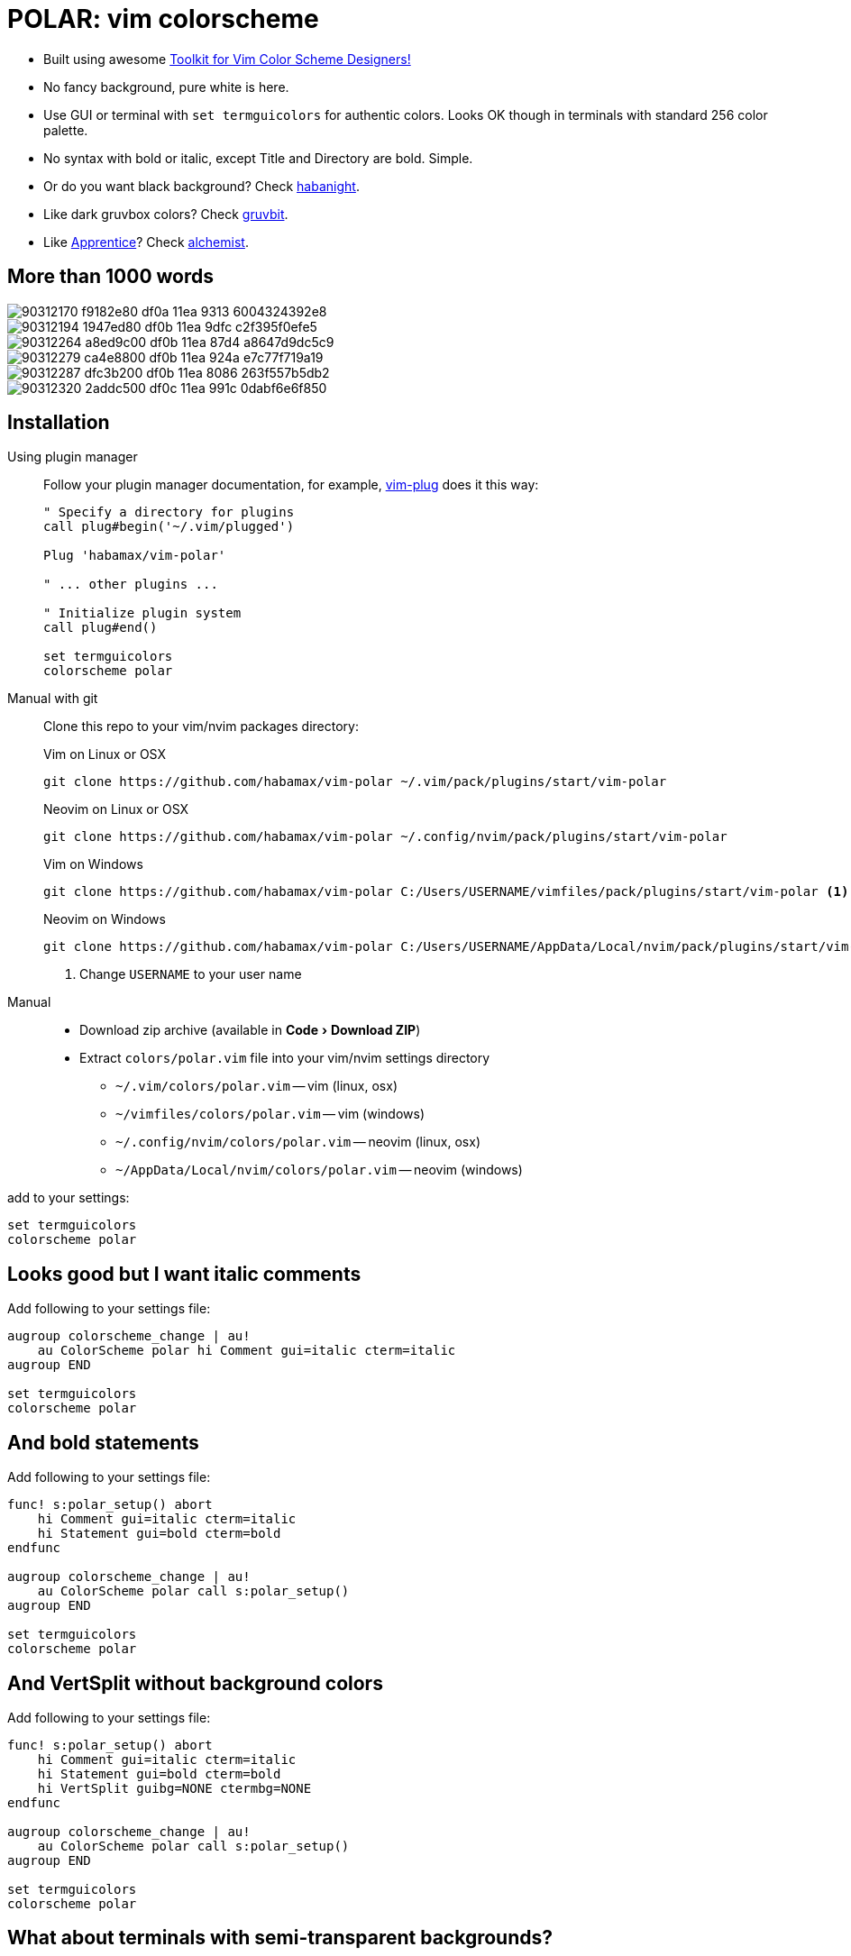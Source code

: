= POLAR: vim colorscheme
:experimental:
:icons: font
:autofit-option:
:!source-linenums-option:
:imagesdir: images


* Built using awesome https://github.com/lifepillar/vim-colortemplate[Toolkit for Vim Color Scheme Designers!]
* No fancy background, pure white is here.
* Use GUI or terminal with `set termguicolors` for authentic colors. Looks OK
  though in terminals with standard 256 color palette.
* No syntax with bold or italic, except Title and Directory are bold. Simple.
* Or do you want black background? Check link:https://github.com/habamax/vim-habanight[habanight].
* Like dark gruvbox colors? Check link:https://github.com/habamax/vim-gruvbit[gruvbit].
* Like https://github.com/romainl/Apprentice[Apprentice]? Check link:https://github.com/habamax/vim-alchemist[alchemist].


== More than 1000 words


image::https://user-images.githubusercontent.com/234774/90312170-f9182e80-df0a-11ea-9313-6004324392e8.png[]

image::https://user-images.githubusercontent.com/234774/90312194-1947ed80-df0b-11ea-9dfc-c2f395f0efe5.png[]

image::https://user-images.githubusercontent.com/234774/90312264-a8ed9c00-df0b-11ea-87d4-a8647d9dc5c9.png[]

image::https://user-images.githubusercontent.com/234774/90312279-ca4e8800-df0b-11ea-924a-e7c77f719a19.png[]

image::https://user-images.githubusercontent.com/234774/90312287-dfc3b200-df0b-11ea-8086-263f557b5db2.png[]

image::https://user-images.githubusercontent.com/234774/90312320-2addc500-df0c-11ea-991c-0dabf6e6f850.png[]


== Installation


Using plugin manager::
    Follow your plugin manager documentation, for example, link:https://github.com/junegunn/vim-plug[vim-plug] does it this way:
+
[source,vim]
------------------------------------------------------------------------------
" Specify a directory for plugins
call plug#begin('~/.vim/plugged')

Plug 'habamax/vim-polar'

" ... other plugins ...

" Initialize plugin system
call plug#end()

set termguicolors
colorscheme polar
------------------------------------------------------------------------------

Manual with git::
    Clone this repo to your vim/nvim packages directory:
+
.Vim on Linux or OSX
[source,sh]
------------------------------------------------------------------------------
git clone https://github.com/habamax/vim-polar ~/.vim/pack/plugins/start/vim-polar
------------------------------------------------------------------------------
+
.Neovim on Linux or OSX
[source,sh]
------------------------------------------------------------------------------
git clone https://github.com/habamax/vim-polar ~/.config/nvim/pack/plugins/start/vim-polar
------------------------------------------------------------------------------
+
.Vim on Windows
[source,sh]
------------------------------------------------------------------------------
git clone https://github.com/habamax/vim-polar C:/Users/USERNAME/vimfiles/pack/plugins/start/vim-polar <.>
------------------------------------------------------------------------------
+
.Neovim on Windows
[source,sh]
------------------------------------------------------------------------------
git clone https://github.com/habamax/vim-polar C:/Users/USERNAME/AppData/Local/nvim/pack/plugins/start/vim-polar <.>
------------------------------------------------------------------------------
<.> Change `USERNAME` to your user name


Manual::
    * Download zip archive (available in menu:Code[Download ZIP])
    * Extract `colors/polar.vim` file into your vim/nvim settings directory
        ** `~/.vim/colors/polar.vim` -- vim (linux, osx)
        ** `~/vimfiles/colors/polar.vim` -- vim (windows)
        ** `~/.config/nvim/colors/polar.vim` -- neovim (linux, osx)
        ** `~/AppData/Local/nvim/colors/polar.vim` -- neovim (windows)

add to your settings:

[source,vim]
------------------------------------------------------------------------------
set termguicolors
colorscheme polar
------------------------------------------------------------------------------


== Looks good but I want italic comments

Add following to your settings file:

[source,vim]
------------------------------------------------------------------------------

augroup colorscheme_change | au!
    au ColorScheme polar hi Comment gui=italic cterm=italic
augroup END

set termguicolors
colorscheme polar

------------------------------------------------------------------------------


== And bold statements

Add following to your settings file:

[source,vim]
------------------------------------------------------------------------------

func! s:polar_setup() abort
    hi Comment gui=italic cterm=italic
    hi Statement gui=bold cterm=bold
endfunc

augroup colorscheme_change | au!
    au ColorScheme polar call s:polar_setup()
augroup END

set termguicolors
colorscheme polar

------------------------------------------------------------------------------


== And VertSplit without background colors

Add following to your settings file:

[source,vim]
------------------------------------------------------------------------------

func! s:polar_setup() abort
    hi Comment gui=italic cterm=italic
    hi Statement gui=bold cterm=bold
    hi VertSplit guibg=NONE ctermbg=NONE
endfunc

augroup colorscheme_change | au!
    au ColorScheme polar call s:polar_setup()
augroup END

set termguicolors
colorscheme polar

------------------------------------------------------------------------------


== What about terminals with semi-transparent backgrounds?

Add this:

[source,vim]
------------------------------------------------------------------------------
let g:polar_transp_bg = v:true
------------------------------------------------------------------------------

image::https://user-images.githubusercontent.com/234774/90312365-96c02d80-df0c-11ea-9637-280cd68774b0.png[]

